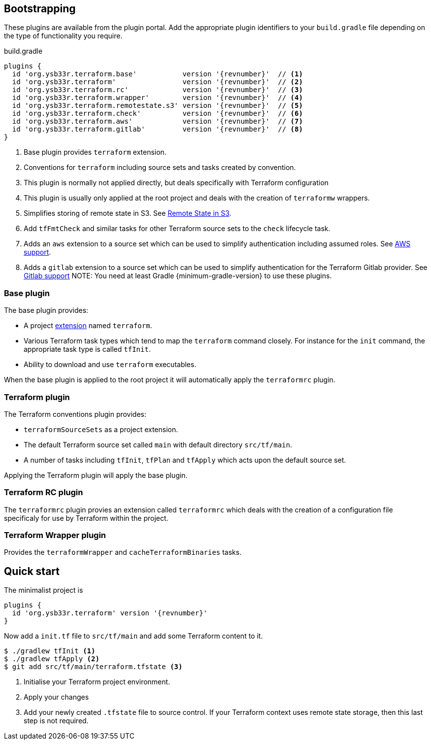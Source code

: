 == Bootstrapping

These plugins are available from the plugin portal. Add the appropriate plugin identifiers to your `build.gradle` file depending on the type of functionality you require.

.build.gradle
[source,groovy,subs="attributes+"]
----
plugins {
  id 'org.ysb33r.terraform.base'           version '{revnumber}'  // <1>
  id 'org.ysb33r.terraform'                version '{revnumber}'  // <2>
  id 'org.ysb33r.terraform.rc'             version '{revnumber}'  // <3>
  id 'org.ysb33r.terraform.wrapper'        version '{revnumber}'  // <4>
  id 'org.ysb33r.terraform.remotestate.s3' version '{revnumber}'  // <5>
  id 'org.ysb33r.terraform.check'          version '{revnumber}'  // <6>
  id 'org.ysb33r.terraform.aws'            version '{revnumber}'  // <7>
  id 'org.ysb33r.terraform.gitlab'         version '{revnumber}'  // <8>
}
----
<1> Base plugin provides `terraform` extension.
<2> Conventions for `terraform` including source sets and tasks created by convention.
<3> This plugin is normally not applied directly, but deals specifically with Terraform configuration
<4> This plugin is usually only applied at the root project and deals with the creation of `terraformw` wrappers.
<5> Simplifies storing of remote state in S3. See <<RemoteStateS3,Remote State in S3>>.
<6> Add `tfFmtCheck` and similar tasks for other Terraform source sets to the `check` lifecycle task.
<7> Adds an `aws` extension to a source set which can be used to simplify authentication including assumed roles. See <<AWS,AWS support>>.
<8> Adds a `gitlab` extension to a source set which can be used to simplify authentication for the Terraform Gitlab provider. See <<GITLAB,Gitlab support>>
NOTE: You need at least Gradle {minimum-gradle-version} to use these plugins.

=== Base plugin

The base plugin provides:

* A project <<TerraformExtension,extension>> named `terraform`.
* Various Terraform task types which tend to map the `terraform` command closely. For instance for the `init` command, the appropriate task type is called `tfInit`.
* Ability to download and use `terraform` executables.

When the base plugin is applied to the root project it will automatically apply the `terraformrc` plugin.

=== Terraform plugin

The Terraform conventions plugin provides:

* `terraformSourceSets` as a project extension.
* The default Terraform source set called `main` with default directory `src/tf/main`.
* A number of tasks including `tfInit`, `tfPlan` and `tfApply` which acts upon the default source set.

Applying the Terraform plugin will apply the base plugin.

=== Terraform RC plugin

The `terraformrc` plugin provies an extension called `terraformrc` which deals with the creation of a configuration file specificaly for use by Terraform within the project.

=== Terraform Wrapper plugin

Provides the `terraformWrapper` and `cacheTerraformBinaries` tasks.

== Quick start

The minimalist project is

[source,groovy,subs="attributes+"]
----
plugins {
  id 'org.ysb33r.terraform' version '{revnumber}'
}
----

Now add a `init.tf` file to `src/tf/main` and add some Terraform content to it.

[listing.terminal]
----
$ ./gradlew tfInit <1>
$ ./gradlew tfApply <2>
$ git add src/tf/main/terraform.tfstate <3>
----
<1> Initialise your Terraform project environment.
<2> Apply your changes
<3> Add your newly created `.tfstate` file to source control. If your Terraform context uses remote state storage, then this last step is not required.